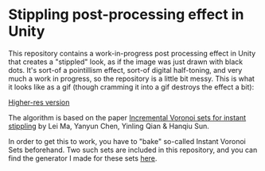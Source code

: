 
* Stippling post-processing effect in Unity
This repository contains a work-in-progress post processing effect in Unity that
creates a "stippled" look, as if the image was just drawn with black dots. It's
sort-of a pointillism effect, sort-of digital half-toning, and very much a work
in progress, so the repository is a little bit messy. This is what it looks like
as a gif (though cramming it into a gif destroys the effect a bit): 

[[./demo.gif]]

[[https://youtu.be/aaLrmoIk8Nk][Higher-res version]]

The algorithm is based on the paper [[https://link.springer.com/article/10.1007/s00371-018-1541-7][Incremental Voronoi sets for instant
stippling]] by Lei Ma, Yanyun Chen, Yinling Qian & Hanqiu Sun. 

In order to get this to work, you have to "bake" so-called Instant Voronoi Sets
beforehand. Two such sets are included in this repository, and you can find the
generator I made for these sets [[https://github.com/OskarSigvardsson/incremental-voronoi-sets][here]].
